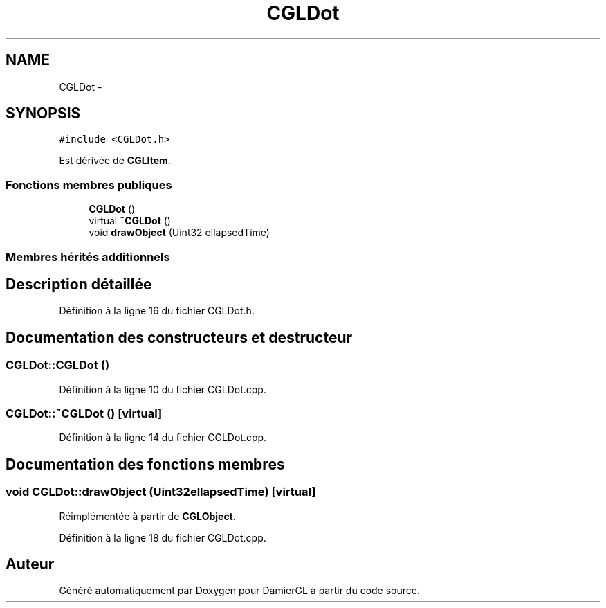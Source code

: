.TH "CGLDot" 3 "Samedi 1 Mars 2014" "Version 20140227" "DamierGL" \" -*- nroff -*-
.ad l
.nh
.SH NAME
CGLDot \- 
.SH SYNOPSIS
.br
.PP
.PP
\fC#include <CGLDot\&.h>\fP
.PP
Est dérivée de \fBCGLItem\fP\&.
.SS "Fonctions membres publiques"

.in +1c
.ti -1c
.RI "\fBCGLDot\fP ()"
.br
.ti -1c
.RI "virtual \fB~CGLDot\fP ()"
.br
.ti -1c
.RI "void \fBdrawObject\fP (Uint32 ellapsedTime)"
.br
.in -1c
.SS "Membres hérités additionnels"
.SH "Description détaillée"
.PP 
Définition à la ligne 16 du fichier CGLDot\&.h\&.
.SH "Documentation des constructeurs et destructeur"
.PP 
.SS "CGLDot::CGLDot ()"

.PP
Définition à la ligne 10 du fichier CGLDot\&.cpp\&.
.SS "CGLDot::~CGLDot ()\fC [virtual]\fP"

.PP
Définition à la ligne 14 du fichier CGLDot\&.cpp\&.
.SH "Documentation des fonctions membres"
.PP 
.SS "void CGLDot::drawObject (Uint32ellapsedTime)\fC [virtual]\fP"

.PP
Réimplémentée à partir de \fBCGLObject\fP\&.
.PP
Définition à la ligne 18 du fichier CGLDot\&.cpp\&.

.SH "Auteur"
.PP 
Généré automatiquement par Doxygen pour DamierGL à partir du code source\&.
